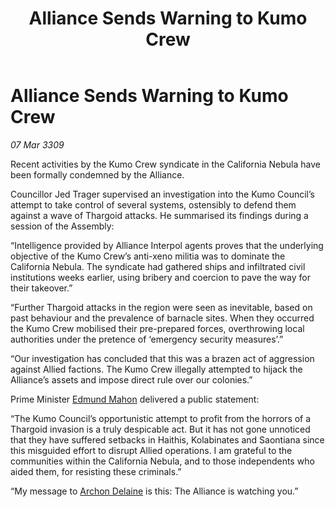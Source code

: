 :PROPERTIES:
:ID:       e715a60e-9190-4627-beea-681b78c76624
:END:
#+title: Alliance Sends Warning to Kumo Crew
#+filetags: :Thargoid:Alliance:galnet:

* Alliance Sends Warning to Kumo Crew

/07 Mar 3309/

Recent activities by the Kumo Crew syndicate in the California Nebula have been formally condemned by the Alliance. 

Councillor Jed Trager  supervised an investigation into the Kumo Council’s attempt to take control of several systems, ostensibly to defend them against a wave of Thargoid attacks. He summarised its findings during a session of the Assembly: 

“Intelligence provided by Alliance Interpol agents proves that the underlying objective of the Kumo Crew’s anti-xeno militia was to dominate the California Nebula. The syndicate had gathered ships and infiltrated civil institutions weeks earlier, using bribery and coercion to pave the way for their takeover.” 

“Further Thargoid attacks in the region were seen as inevitable, based on past behaviour and the prevalence of barnacle sites. When they occurred the Kumo Crew mobilised their pre-prepared forces, overthrowing local authorities under the pretence of ‘emergency security measures’.” 

“Our investigation has concluded that this was a brazen act of aggression against Allied factions. The Kumo Crew illegally attempted to hijack the Alliance’s assets and impose direct rule over our colonies.” 

Prime Minister [[id:da80c263-3c2d-43dd-ab3f-1fbf40490f74][Edmund Mahon]] delivered a public statement: 

“The Kumo Council’s opportunistic attempt to profit from the horrors of a Thargoid invasion is a truly despicable act. But it has not gone unnoticed that they have suffered setbacks in Haithis, Kolabinates and Saontiana since this misguided effort to disrupt Allied operations. I am grateful to the communities within the California Nebula, and to those independents who aided them, for resisting these criminals.” 

“My message to [[id:7aae0550-b8ba-42cf-b52b-e7040461c96f][Archon Delaine]] is this: The Alliance is watching you.”
